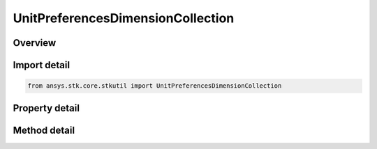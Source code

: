 UnitPreferencesDimensionCollection
==================================

.. py:class:: ansys.stk.core.stkutil.UnitPreferencesDimensionCollection

   Object that contains a collection of dimensions.

.. py:currentmodule:: UnitPreferencesDimensionCollection

Overview
--------

.. tab-set::

    .. tab-item:: Methods
        
        .. list-table::
            :header-rows: 0
            :widths: auto

            * - :py:attr:`~ansys.stk.core.stkutil.UnitPreferencesDimensionCollection.item`
              - Return an IAgUnitPrefsDim given a Dimension name or an index.
            * - :py:attr:`~ansys.stk.core.stkutil.UnitPreferencesDimensionCollection.set_current_unit`
              - Return the Current unit for a Dimension.
            * - :py:attr:`~ansys.stk.core.stkutil.UnitPreferencesDimensionCollection.get_current_unit_abbrv`
              - Return the Current Unit for a Dimension.
            * - :py:attr:`~ansys.stk.core.stkutil.UnitPreferencesDimensionCollection.reset_units`
              - Reset the unitpreferences to the Default units.
            * - :py:attr:`~ansys.stk.core.stkutil.UnitPreferencesDimensionCollection.get_item_by_index`
              - Retrieve a dimension from the collection by index.
            * - :py:attr:`~ansys.stk.core.stkutil.UnitPreferencesDimensionCollection.get_item_by_name`
              - Retrieve a dimension from the collection by name.

    .. tab-item:: Properties
        
        .. list-table::
            :header-rows: 0
            :widths: auto

            * - :py:attr:`~ansys.stk.core.stkutil.UnitPreferencesDimensionCollection.count`
              - Return the number of items in the collection.
            * - :py:attr:`~ansys.stk.core.stkutil.UnitPreferencesDimensionCollection.mission_elapsed_time`
              - The MissionElapsedTime.
            * - :py:attr:`~ansys.stk.core.stkutil.UnitPreferencesDimensionCollection.julian_date_offset`
              - The JulianDateOffset.
            * - :py:attr:`~ansys.stk.core.stkutil.UnitPreferencesDimensionCollection._new_enum`
              - Return a collection of IAgUnitPrefsDim.



Import detail
-------------

.. code-block:: python

    from ansys.stk.core.stkutil import UnitPreferencesDimensionCollection


Property detail
---------------

.. py:property:: count
    :canonical: ansys.stk.core.stkutil.UnitPreferencesDimensionCollection.count
    :type: int

    Return the number of items in the collection.

.. py:property:: mission_elapsed_time
    :canonical: ansys.stk.core.stkutil.UnitPreferencesDimensionCollection.mission_elapsed_time
    :type: typing.Any

    The MissionElapsedTime.

.. py:property:: julian_date_offset
    :canonical: ansys.stk.core.stkutil.UnitPreferencesDimensionCollection.julian_date_offset
    :type: float

    The JulianDateOffset.

.. py:property:: _new_enum
    :canonical: ansys.stk.core.stkutil.UnitPreferencesDimensionCollection._new_enum
    :type: EnumeratorProxy

    Return a collection of IAgUnitPrefsDim.


Method detail
-------------

.. py:method:: item(self, index_or_name: typing.Any) -> UnitPreferencesDimension
    :canonical: ansys.stk.core.stkutil.UnitPreferencesDimensionCollection.item

    Return an IAgUnitPrefsDim given a Dimension name or an index.

    :Parameters:

    **index_or_name** : :obj:`~typing.Any`

    :Returns:

        :obj:`~UnitPreferencesDimension`


.. py:method:: set_current_unit(self, dimension: str, unit_abbrv: str) -> None
    :canonical: ansys.stk.core.stkutil.UnitPreferencesDimensionCollection.set_current_unit

    Return the Current unit for a Dimension.

    :Parameters:

    **dimension** : :obj:`~str`
    **unit_abbrv** : :obj:`~str`

    :Returns:

        :obj:`~None`

.. py:method:: get_current_unit_abbrv(self, index_or_dim_name: typing.Any) -> str
    :canonical: ansys.stk.core.stkutil.UnitPreferencesDimensionCollection.get_current_unit_abbrv

    Return the Current Unit for a Dimension.

    :Parameters:

    **index_or_dim_name** : :obj:`~typing.Any`

    :Returns:

        :obj:`~str`






.. py:method:: reset_units(self) -> None
    :canonical: ansys.stk.core.stkutil.UnitPreferencesDimensionCollection.reset_units

    Reset the unitpreferences to the Default units.

    :Returns:

        :obj:`~None`

.. py:method:: get_item_by_index(self, index: int) -> UnitPreferencesDimension
    :canonical: ansys.stk.core.stkutil.UnitPreferencesDimensionCollection.get_item_by_index

    Retrieve a dimension from the collection by index.

    :Parameters:

    **index** : :obj:`~int`

    :Returns:

        :obj:`~UnitPreferencesDimension`

.. py:method:: get_item_by_name(self, name: str) -> UnitPreferencesDimension
    :canonical: ansys.stk.core.stkutil.UnitPreferencesDimensionCollection.get_item_by_name

    Retrieve a dimension from the collection by name.

    :Parameters:

    **name** : :obj:`~str`

    :Returns:

        :obj:`~UnitPreferencesDimension`


